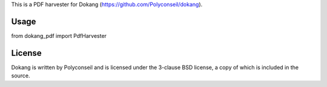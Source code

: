 This is a PDF harvester for Dokang (https://github.com/Polyconseil/dokang).


Usage
=====

from dokang_pdf import PdfHarvester


License
=======

Dokang is written by Polyconseil and is licensed under the 3-clause
BSD license, a copy of which is included in the source.
